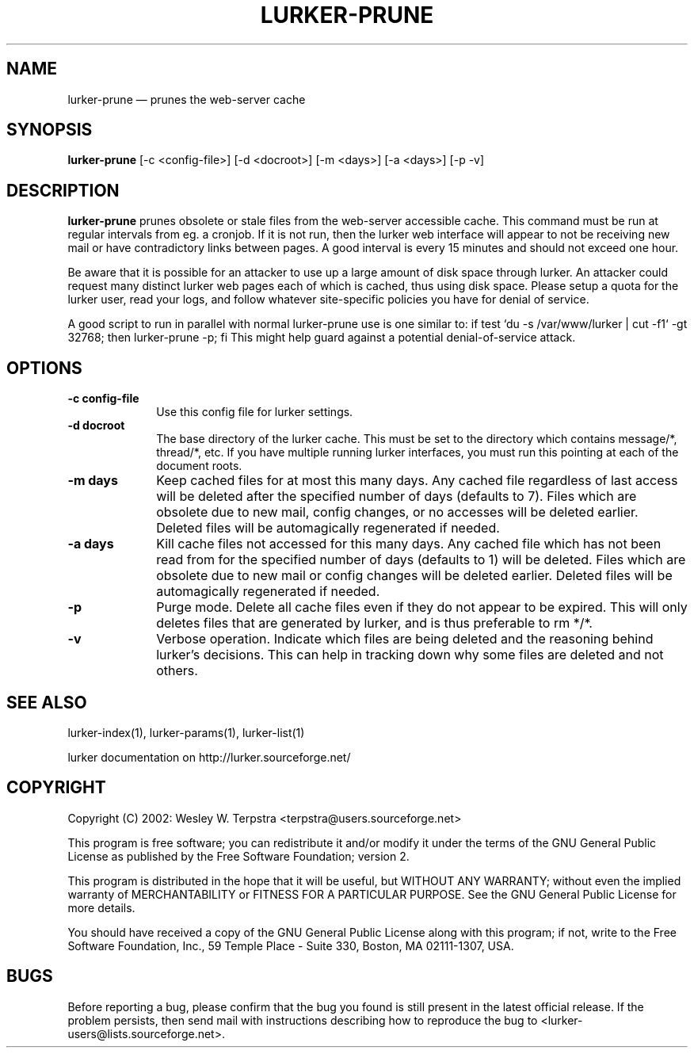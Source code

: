.TH "LURKER\-PRUNE" "1" 
.SH "NAME" 
lurker\-prune \(em prunes the web-server cache 
.SH "SYNOPSIS" 
.PP 
\fBlurker\-prune\fR [\-c <config-file>]  [\-d <docroot>]  [\-m <days>]  [\-a <days>]  [\-p \-v]  
.SH "DESCRIPTION" 
.PP 
\fBlurker\-prune\fR prunes obsolete or stale files 
from the web-server accessible cache. This command must be run at 
regular intervals from eg. a cronjob. If it is not run, then the 
lurker web interface will appear to not be receiving new mail or have 
contradictory links between pages. A good interval is every 15 minutes 
and should not exceed one hour. 
.PP 
Be aware that it is possible for an attacker to use up a large 
amount of disk space through lurker. An attacker could request many 
distinct lurker web pages each of which is cached, thus using disk 
space. Please setup a quota for the lurker user, read your logs, and 
follow whatever site-specific policies you have for denial of  
service. 
.PP 
A good script to run in parallel with normal lurker\-prune use is  
one similar to:  
if test `du \-s /var/www/lurker | cut \-f1` \-gt 32768; then lurker\-prune \-p; fi 
This might help guard against a potential denial-of-service attack. 
.SH "OPTIONS" 
.IP "\fB\-c config-file\fP" 10 
Use this config file for lurker settings. 
.IP "\fB\-d docroot\fP" 10 
The base directory of the lurker cache. This must be set to 
the directory which contains message/*, thread/*, etc. If you have 
multiple running lurker interfaces, you must run this pointing 
at each of the document roots. 
.IP "\fB\-m days\fP" 10 
Keep cached files for at most this many days. Any cached 
file regardless of last access will be deleted after the specified 
number of days (defaults to 7). Files which are obsolete due to 
new mail, config changes, or no accesses will be deleted earlier. 
Deleted files will be automagically regenerated if needed. 
.IP "\fB\-a days\fP" 10 
Kill cache files not accessed for this many days. Any cached 
file which has not been read from for the specified number of days 
(defaults to 1) will be deleted. Files which are obsolete due to 
new mail or config changes will be deleted earlier.  Deleted files 
will be automagically regenerated if needed. 
.IP "\fB\-p\fP" 10 
Purge mode. Delete all cache files even if they do not appear 
to be expired. This will only deletes files that are generated by 
lurker, and is thus preferable to rm */*. 
.IP "\fB\-v\fP" 10 
Verbose operation. Indicate which files are being deleted 
and the reasoning behind lurker's decisions. This can help in 
tracking down why some files are deleted and not others. 
.SH "SEE ALSO" 
.PP 
lurker\-index(1), lurker\-params(1), lurker\-list(1) 
.PP 
lurker documentation on http://lurker.sourceforge.net/ 
.SH "COPYRIGHT" 
.PP 
Copyright (C) 2002: Wesley W. Terpstra <terpstra@users.sourceforge.net> 
 
.PP 
This program is free software; you can redistribute it and/or modify 
it under the terms of the GNU General Public License as published by 
the Free Software Foundation; version 2. 
 
.PP 
This program is distributed in the hope that it will be useful, 
but WITHOUT ANY WARRANTY; without even the implied warranty of 
MERCHANTABILITY or FITNESS FOR A PARTICULAR PURPOSE.  See the 
GNU General Public License for more details. 
 
.PP 
You should have received a copy of the GNU General Public License 
along with this program; if not, write to the Free Software 
Foundation, Inc., 59 Temple Place \- Suite 330, 
Boston, MA 02111-1307, USA. 
 
.SH "BUGS" 
.PP 
Before reporting a bug, please confirm that the bug you found is 
still present in the latest official release. If the problem persists, 
then send mail with instructions describing how to reproduce the bug to 
<lurker\-users@lists.sourceforge.net>. 
.\" created by instant / docbook-to-man, Mon 27 Feb 2006, 02:55 

